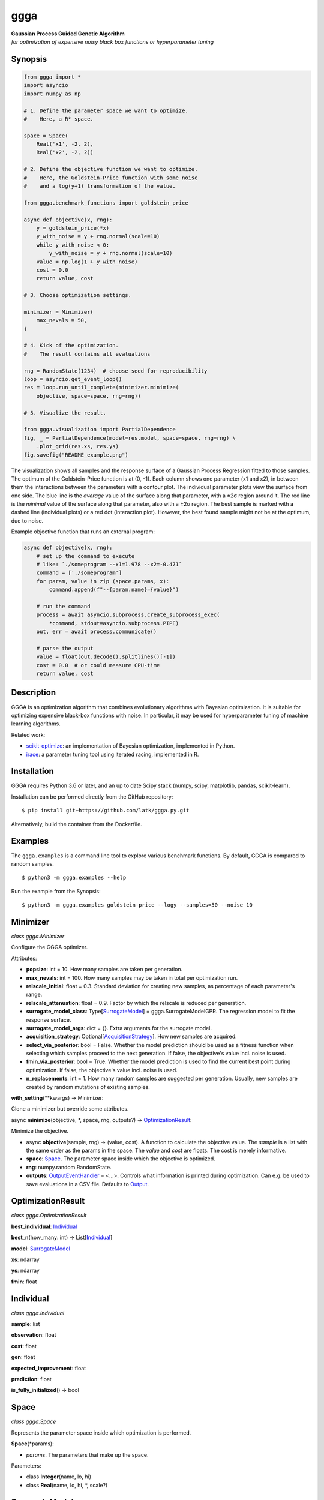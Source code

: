 ggga
====

| **Gaussian Process Guided Genetic Algorithm**
| *for optimization of expensive noisy black box functions or
  hyperparameter tuning*

Synopsis
--------

.. code:: python

   from ggga import *
   import asyncio
   import numpy as np

   # 1. Define the parameter space we want to optimize.
   #    Here, a R² space.

   space = Space(
       Real('x1', -2, 2),
       Real('x2', -2, 2))

   # 2. Define the objective function we want to optimize.
   #    Here, the Goldstein-Price function with some noise
   #    and a log(y+1) transformation of the value.

   from ggga.benchmark_functions import goldstein_price

   async def objective(x, rng):
       y = goldstein_price(*x)
       y_with_noise = y + rng.normal(scale=10)
       while y_with_noise < 0:
           y_with_noise = y + rng.normal(scale=10)
       value = np.log(1 + y_with_noise)
       cost = 0.0
       return value, cost

   # 3. Choose optimization settings.

   minimizer = Minimizer(
       max_nevals = 50,
   )

   # 4. Kick of the optimization.
   #    The result contains all evaluations

   rng = RandomState(1234)  # choose seed for reproducibility
   loop = asyncio.get_event_loop()
   res = loop.run_until_complete(minimizer.minimize(
       objective, space=space, rng=rng))

   # 5. Visualize the result.

   from ggga.visualization import PartialDependence
   fig, _ = PartialDependence(model=res.model, space=space, rng=rng) \
       .plot_grid(res.xs, res.ys)
   fig.savefig("README_example.png")

.. image:: ./README_example.png

The visualization shows all samples
and the response surface of a Gaussian Process Regression
fitted to those samples.
The optimum of the Goldstein-Price function is at (0, -1).
Each column shows one parameter (x1 and x2),
in between them the interactions between the parameters with a contour plot.
The individual parameter plots view the surface from one side.
The blue line is the *average* value of the surface along that parameter,
with a ±2σ region around it.
The red line is the *minimal* value of the surface along that parameter,
also with a ±2σ region.
The best sample is marked with a dashed line (individual plots)
or a red dot (interaction plot).
However, the best found sample might not be at the optimum, due to noise.

Example objective function that runs an external program:

.. code:: python

   async def objective(x, rng):
       # set up the command to execute
       # like: `./someprogram --x1=1.978 --x2=-0.471`
       command = ['./someprogram']
       for param, value in zip (space.params, x):
           command.append(f"--{param.name}={value}")

       # run the command
       process = await asyncio.subprocess.create_subprocess_exec(
           *command, stdout=asyncio.subprocess.PIPE)
       out, err = await process.communicate()

       # parse the output
       value = float(out.decode().splitlines()[-1])
       cost = 0.0  # or could measure CPU-time
       return value, cost

Description
-----------

GGGA is an optimization algorithm
that combines evolutionary algorithms with Bayesian optimization.
It is suitable for optimizing expensive black-box functions with noise.
In particular, it may be used for hyperparameter tuning
of machine learning algorithms.

Related work:

-  `scikit-optimize <https://scikit-optimize.github.io/>`__:
   an implementation of Bayesian optimization, implemented in Python.
-  `irace <https://cran.r-project.org/web/packages/irace/index.html>`__:
   a parameter tuning tool using iterated racing, implemented in R.

Installation
------------

GGGA requires Python 3.6 or later, and an up to date Scipy stack
(numpy, scipy, matplotlib, pandas, scikit-learn).

Installation can be performed directly from the GitHub repository:

::

   $ pip install git+https://github.com/latk/ggga.py.git

Alternatively, build the container from the Dockerfile.

Examples
--------

The ``ggga.examples`` is a command line tool
to explore various benchmark functions.
By default, GGGA is compared to random samples.

::

   $ python3 -m ggga.examples --help

Run the example from the Synopsis:

::

   $ python3 -m ggga.examples goldstein-price --logy --samples=50 --noise 10

Minimizer
---------

*class ggga.Minimizer*

Configure the GGGA optimizer.

Attributes:

-  **popsize**: int = 10.
   How many samples are taken per generation.
-  **max_nevals**: int = 100.
   How many samples may be taken in total per optimization run.
-  **relscale_initial**: float = 0.3.
   Standard deviation for creating new samples,
   as percentage of each parameter's range.
-  **relscale_attenuation**: float = 0.9.
   Factor by which the relscale is reduced per generation.
-  **surrogate_model_class**: Type[`SurrogateModel`_] = ggga.SurrogateModelGPR.
   The regression model to fit the response surface.
-  **surrogate_model_args**: dict = {}.
   Extra arguments for the surrogate model.
-  **acquisition_strategy**: Optional[`AcquisitionStrategy`_].
   How new samples are acquired.
-  **select_via_posterior**: bool = False.
   Whether the model prediction should be used as a fitness function
   when selecting which samples proceed to the next generation.
   If false, the objective's value incl. noise is used.
-  **fmin_via_posterior**: bool = True.
   Whether the model prediction is used
   to find the current best point during optimization.
   If false, the objective's value incl. noise is used.
-  **n_replacements**: int = 1.
   How many random samples are suggested per generation.
   Usually, new samples are created by random mutations of existing samples.

**with_setting**\ (\**kwargs) -> Minimizer:

Clone a minimizer but override some attributes.

async **minimize**\ (objective, \*, space, rng, outputs?) ->
`OptimizationResult`_:

Minimize the objective.

-  async **objective**\ (sample, rng) -> (value, cost).
   A function to calculate the objective value.
   The *sample* is a list with the same order as the params in the space.
   The *value* and *cost* are floats. The cost is merely informative.
-  **space**: `Space`_.
   The parameter space inside which the objective is optimized.
-  **rng**: numpy.random.RandomState.
-  **outputs**: `OutputEventHandler`_ = <...>.
   Controls what information is printed during optimization.
   Can e.g. be used to save evaluations in a CSV file.
   Defaults to `Output`_.

OptimizationResult
------------------

*class ggga.OptimizationResult*

**best_individual**: `Individual`_

**best_n**\ (how_many: int) -> List[`Individual`_]

**model**: `SurrogateModel`_

**xs**: ndarray

**ys**: ndarray

**fmin**: float

Individual
----------

*class ggga.Individual*

**sample**: list

**observation**: float

**cost**: float

**gen**: float

**expected_improvement**: float

**prediction**: float

**is_fully_initialized**\ () -> bool

Space
-----

.. _Integer: Space_
.. _Real: Space_

*class ggga.Space*

Represents the parameter space inside which optimization is performed.

**Space**\ (\*params):

-  *params*. The parameters that make up the space.

Parameters:

-  class **Integer**\ (name, lo, hi)
-  class **Real**\ (name, lo, hi, \*, scale?)

SurrogateModel
--------------

*interface ggga.SurrogateModel*

A regression model to predict the value of points.
This is used to guide the acquisition of new samples.

This class defines an interface,
which is implemented by SurrogateModelGPR and SurrogateModelKNN.

abstract classmethod **estimate**\ (mat_x, vec_y, \*, space, rng, prior?, \**kwargs) -> SurrogateModel:

Fit a new model to the given data.

-  **mat_x**: ndarray.
-  **vec_y**: ndarray.
-  **space**: `Space`_.
-  **rng**: RandomState.
-  **prior**: Optional[SurrogateModel].
-  **\**kwargs**. Extra arguments for the concrete SurrogateModel class.

**predict**\ (vec_x, \* return_std?) -> (mean, std?)

**predict_a**\ (mat_x, \* return_std?) -> (vec_mean, vec_std?)

abstract **predict_transformed_a**\ (mat_x_transformed, \*, return_std?) -> (vec_mean, vec_std?)

**length_scales**\ () -> ndarray

AcquisitionStrategy
-------------------

*interface ggga.acquisition.AcquisitionStrategy*

A strategy to acquire new samples.

abstract **acquire**\ (population, \*, model, relscale, rng, fmin, space) -> Iterator[Individual]

**Implementations:**

-  class **ChainedAcquisition**\ (\*strategies):
   Perform multi-stage acquisition,
   with each stage operating on the results of the previous stage.
-  class **HedgedAcquisition**\ (\*strategies):
   Randomly assign parent individuals to a sub-strategy.
-  class **RandomReplacementAcquisition**\ (\*, n_replacements, subacquisition, hedge_via_prediction?, relscale_initial?):
   Replace bad samples with random samples.
-  class **RandomWalkAcquisition**\ (breadth, candidate_chain_length, relscale_attenuation):
   Randomly mutate parent samples to create new samples in their neighborhood.
-  class **GradientAcquisition**\ (breadth):
   Use gradient optimization to find optimal samples.

OutputEventHandler
------------------

*interface ggga.OutputEventHandler*

Report progress and save results during optimization progress,

**event_new_generation**\ (gen, \*, relscale)

**event_evaluations_completed**\ (individuals, \* duration)

**event_model_trained**\ (generation, model, \* duration)

**event_acquisition_completed**\ (\*, duration)

Output
------

*class ggga.Output*

Default implementation of `OutputEventHandler`_.

**Output**\ (\*, space, evaluation_csv_file?, model_file?, log_file?):

-  *space*: `Space`_.
-  *evaluation_csv_file*: Optional[TextIO] = None.
   If provided, will write evaluation results to a CSV file.
-  *model_file*: Optional[TextIO] = None.
   If provided, will write trained models as JSON documents to that file.
-  *log_file*: Optional[TextIO] = stdout:
   If provided, will write human readable output to that file.

**acquisition_durations**: List[float]

**evaluation_durations**: List[float]

**training_durations**: List[float]

**add**\ (logger):

Add another `OutputEventHandler`_.

PartialDependence
-----------------

*class ggga.visualization.PartialDependence*

Make visualizations that analyze individual contributions of each parameter.

**PartialDependence**\ (\*, model, space, rng, resolution, quality):

-  **model**: `SurrogateModel`_.
-  **space**: `Space`_.
-  **rng**: RandomState.
-  **resolution**: int = 40.
   How many samples are used along one
   parameter.
-  **quality**: int = 250.
   How many samples are used along all other parameters
   to get a precise estimate of average value.

**along_one_dimension**\ (dim):

Calculate contributions along one dimension.

**along_two_dimensions**\ (dim_1, dim_2):

Calculate contributions along two dimensions.

**plot_grid**\ (x_observed, y_observed, \*, x_min?, style?, progress_cb?):

Plot a visualization of parameter influences.

-  **x_observed**: ndarray.
-  **y_observed**: ndarray.
-  **x_min**: list = <...>.
   Minimum sample. Defaults to the sample that minimizes *y_observed*.
-  **style**: DualDependenceStyle = <unspecified>.
-  **progress_cb**\ (dim_1_name, dim_2_name?) -> None:
   Called prior to rendering each sub-plot
   with the names of the parameters in the sub-plot.
   The *dim_2_name* is only provided for interaction plots.

Returns: (*fig*, *axes*): The plotted figure.

benchmark_functions
-------------------

*module ggga.benchmark_functions*

A collection of optimization benchmark functions
that can be used via the example runner.
Some of them do not have a fixed number of parameters
and can be implicitly used as any n-dimensional version.
Read their docstrings for more information on behaviour, bounds, and optima.

**goldstein_price**\ (x_1, x_2)

**easom**\ (x_1, x_2, \*, amplitude?)

**himmelblau**\ (x_1, x_2)

**rastrigin**\ (\*xs, amplitude?)

**rosenbrock**\ (\*xs)

**sphere**\ (\*xs)

**onemax**\ (\*xs)

**trap**\ (\*xs, p_well?)

Example optimization strategies
-------------------------------

The example runner can receive a number of optimization strategies to compare.
These can be selected and configured on the command line.
To configure a strategy, provide a YAML document with type tags,
e.g. ``!GGGA { ... }``.

-  ``random``: take random samples.

-  ``ggga``: use GGGA for optimization.

-  ``!GGGA { ... }``: use GGGA for optimization.
   The mapping may provide extra arguments for the
   `Minimizer`_.
   The Minimizer's *nevals* and *surrogate_model_class* arguments
   should be specified via the example runner's --samples and --model flags.
   All acquisition strategies can be specified through YAML.

-  ``!Irace { ... }``: use irace for optimization.

   -  **port**: int.
      Required for communication between the objective function and irace.
   -  **parallel**: int = 1.
      How many evaluations may be performed in parallel.
   -  **digits**: int = 4.
      Internal precision used by irace.
   -  **min_racing_rounds**: int = 2.
      Racing rounds before the first statistical test is applied.
      By default, irace uses 5 rounds here.
   -  **confidence**: float = 0.95.
      Confidence level for the statistical test during racing.

Stability Policy
----------------

The API is unstable and may change at any time without prior notice.

License
-------

Copyright 2018 Lukas Atkinson

TODO license
